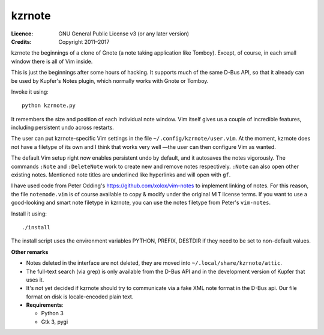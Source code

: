 =======
kzrnote
=======

:Licence:   GNU General Public License v3 (or any later version)
:Credits:   Copyright 2011–2017

kzrnote the beginnings of a clone of Gnote (a note taking application like
Tomboy). Except, of course, in each small window there is all of Vim inside.

This is just the beginnings after some hours of hacking. It supports much of
the same D-Bus API, so that it already can be used by Kupfer's Notes plugin,
which normally works with Gnote or Tomboy.

Invoke it using::

    python kzrnote.py

It remembers the size and position of each individual note window. Vim
itself gives us a couple of incredible features, including persistent undo
across restarts.

The user can put kzrnote-specific Vim settings in the file
``~/.config/kzrnote/user.vim``. At the moment, kzrnote does not have a
filetype of its own and I think that works very well —the user can then
configure Vim as wanted.


The default Vim setup right now enables persistent undo by default, and it
autosaves the notes vigorously. The commands ``:Note`` and ``:DeleteNote``
work to create new and remove notes respectively. ``:Note`` can also open
other existing notes. Mentioned note titles are underlined like hyperlinks
and will open with ``gf``.

I have used code from Peter Odding's https://github.com/xolox/vim-notes to
implement linking of notes. For this reason, the file ``notemode.vim`` is of
course available to copy & modify under the original MIT license terms.
If you want to use a good-looking and smart note filetype in kzrnote, you can
use the notes filetype from Peter's ``vim-notes``.

Install it using::

    ./install

The install script uses the environment variables PYTHON, PREFIX, DESTDIR
if they need to be set to non-default values.

**Other remarks**

* Notes deleted in the interface are not deleted, they are moved into
  ``~/.local/share/kzrnote/attic``.
* The full-text search (via grep) is only available from the D-Bus API and
  in the development version of Kupfer that uses it.
* It's not yet decided if kzrnote should try to communicate via a fake XML
  note format in the D-Bus api. Our file format on disk is locale-encoded
  plain text.
* **Requirements**:

  + Python 3
  + Gtk 3, pygi

.. vim: ft=rst tw=76 sts=4
